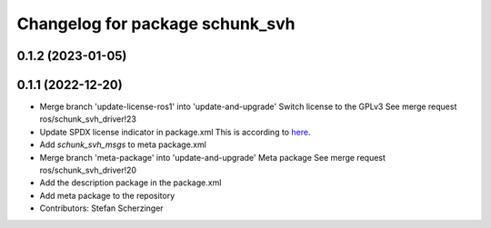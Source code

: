 ^^^^^^^^^^^^^^^^^^^^^^^^^^^^^^^^
Changelog for package schunk_svh
^^^^^^^^^^^^^^^^^^^^^^^^^^^^^^^^

0.1.2 (2023-01-05)
------------------

0.1.1 (2022-12-20)
------------------
* Merge branch 'update-license-ros1' into 'update-and-upgrade'
  Switch license to the GPLv3
  See merge request ros/schunk_svh_driver!23
* Update SPDX license indicator in package.xml
  This is according to `here <https://www.gnu.org/licenses/identify-licenses-clearly.html>`_.
* Add `schunk_svh_msgs` to meta package.xml
* Merge branch 'meta-package' into 'update-and-upgrade'
  Meta package
  See merge request ros/schunk_svh_driver!20
* Add the description package in the package.xml
* Add meta package to the repository
* Contributors: Stefan Scherzinger

